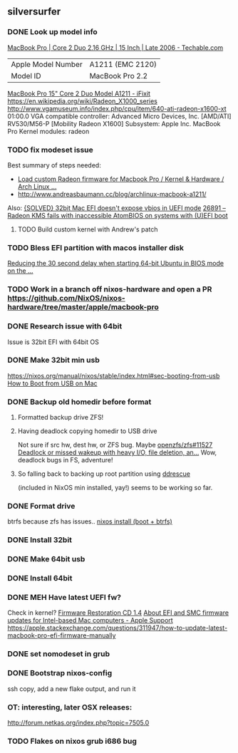 ** silversurfer
*** DONE Look up model info
    [[https://techable.com/apple/specs/macbook-pro-core-2-duo-2-16-ghz-15-inch-late-2006/][MacBook Pro | Core 2 Duo 2.16 GHz | 15 Inch | Late 2006 - Techable.com]] 
    | Apple Model Number | A1211 (EMC 2120) |
    | Model ID           | MacBook Pro 2.2  |
    [[https://www.ifixit.com/Device/MacBook_Pro_15%22_Core_2_Duo_Model_A1211][MacBook Pro 15" Core 2 Duo Model A1211 - iFixit]] 
    https://en.wikipedia.org/wiki/Radeon_X1000_series
    http://www.vgamuseum.info/index.php/cpu/item/640-ati-radeon-x1600-xt
    01:00.0 VGA compatible controller: Advanced Micro Devices, Inc. [AMD/ATI] RV530/M56-P [Mobility Radeon X1600]
        Subsystem: Apple Inc. MacBook Pro
        Kernel modules: radeon
*** TODO fix modeset issue
    Best summary of steps needed:
     - [[https://bbs.archlinux.org/viewtopic.php?pid=1810437#p1810437][Load custom Radeon firmware for Macbook Pro / Kernel & Hardware / Arch Linux ...]] 
     - http://www.andreasbaumann.cc/blog/archlinux-macbook-a1211/
     
     Also:
     [[https://forum.artixlinux.org/index.php/topic,586.0.html][{SOLVED} 32bit Mac EFI doesn't expose vbios in UEFI mode]] 
     [[https://bugs.freedesktop.org/show_bug.cgi?id=26891#c3][26891 – Radeon KMS fails with inaccessible AtomBIOS on systems with (U)EFI boot]]
**** TODO Build custom kernel with Andrew's patch
*** TODO Bless EFI partition with macos installer disk
    [[https://mattgadient.com/reducing-the-30-second-delay-when-starting-64-bit-ubuntu-in-bios-mode-on-the-old-32-bit-efi-macs/][Reducing the 30 second delay when starting 64-bit Ubuntu in BIOS mode on the ...]] 
*** TODO Work in a branch off nixos-hardware and open a PR https://github.com/NixOS/nixos-hardware/tree/master/apple/macbook-pro
*** DONE Research issue with 64bit
    Issue is 32bit EFI with 64bit OS
*** DONE Make 32bit min usb
    CLOSED: [2021-02-11 Thu 19:27]
    https://nixos.org/manual/nixos/stable/index.html#sec-booting-from-usb
    [[https://www.acronis.com/en-us/articles/usb-boot/#:~:text=Insert%20the%20USB%20boot%20media,to%20OS%20X's%20Startup%20Manager.][How to Boot from USB on Mac]] 
*** DONE Backup old homedir before format
    CLOSED: [2021-02-17 Wed 22:43]
**** Formatted backup drive ZFS!
**** Having deadlock copying homedir to USB drive
     Not sure if src hw, dest hw, or ZFS bug.
     Maybe [[https://github.com/openzfs/zfs/issues/11527][openzfs/zfs#11527 Deadlock or missed wakeup with heavy I/O, file deletion, an...]] 
     Wow, deadlock bugs in FS, adventure!
**** So falling back to backing up root partition using [[https://github.com/openzfs/zfs/issues/11527][ddrescue]]
       (included in NixOS min installed, yay!)
     seems to be working so far.
*** DONE Format drive
    CLOSED: [2021-02-17 Wed 22:43]
    btrfs because zfs has issues..
    [[https://gist.github.com/samdroid-apps/3723d30953af5e1d68d4ad5327e624c0][nixos install (boot + btrfs)]] 
*** DONE Install 32bit
    CLOSED: [2021-02-17 Wed 22:43]
*** DONE Make 64bit usb
    CLOSED: [2021-02-17 Wed 22:43]
*** DONE Install 64bit
    CLOSED: [2021-02-17 Wed 22:43]
*** DONE MEH Have latest UEFI fw?
    Check in kernel?
    [[https://support.apple.com/kb/DL204?locale=en_US][Firmware Restoration CD 1.4]]
    [[https://support.apple.com/en-us/HT201518][About EFI and SMC firmware updates for Intel-based Mac computers - Apple Support]] 
    https://apple.stackexchange.com/questions/311947/how-to-update-latest-macbook-pro-efi-firmware-manually 
    
*** DONE set nomodeset in grub
    CLOSED: [2021-02-17 Wed 23:14]
*** DONE Bootstrap nixos-config
    CLOSED: [2021-02-18 Thu 02:40]
    ssh copy, add a new flake output, and run it
*** OT: interesting, later OSX releases:
    http://forum.netkas.org/index.php?topic=7505.0
*** TODO Flakes on nixos grub i686 bug
